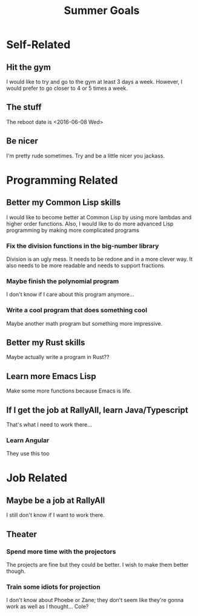 #+TITLE: Summer Goals
# This document contains some of the things I'd like to complete 2016 summer

* Self-Related
** Hit the gym
	 I would like to try and go to the gym at least 3 days a week. However, I
	 would prefer to go closer to 4 or 5 times a week.
** The stuff
	 The reboot date is <2016-06-08 Wed>
** Be nicer
	 I'm pretty rude sometimes. Try and be a little nicer you jackass.


* Programming Related
** Better my Common Lisp skills
	 I would like to become better at Common Lisp by using more lambdas and higher
	 order functions. Also, I would like to do more advanced Lisp programming by
	 making more complicated programs
*** Fix the division functions in the big-number library
		Division is an ugly mess. It needs to be redone and in a more clever way.
		It also needs to be more readable and needs to support fractions.
*** Maybe finish the polynomial program
		I don't know if I care about this program anymore...
*** Write a cool program that does something cool
		Maybe another math program but something more impressive.
** Better my Rust skills
	 Maybe actually write a program in Rust??
** Learn more Emacs Lisp
	 Make some more functions because Emacs is life.
** If I get the job at RallyAll, learn Java/Typescript
	 That's what I need to work there...
*** Learn Angular
		They use this too


* Job Related
** Maybe be a job at RallyAll
	 I still don't know if I want to work there.
** Theater
*** Spend more time with the projectors
		The projects are fine but they could be better. I wish to make them better
		though.
*** Train some idiots for projection
		I don't know about Phoebe or Zane; they don't seem like they're gonna work
		as well as I thought... Cole?
